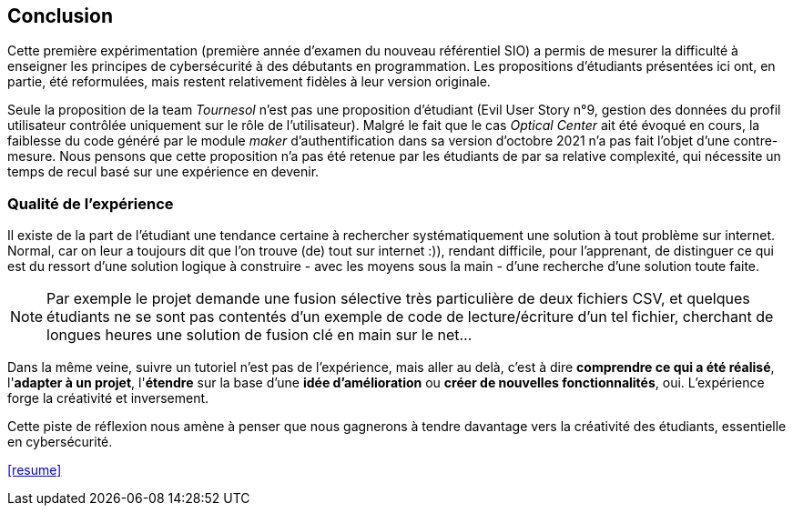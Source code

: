 ifndef::imagesdir[]
:imagesdir: images
endif::[]

== Conclusion

Cette première expérimentation (première année d'examen du nouveau référentiel SIO) a permis de mesurer la difficulté à enseigner les principes de cybersécurité à des débutants en programmation. Les propositions d'étudiants présentées ici ont, en partie, été reformulées, mais restent relativement fidèles à leur version originale. 

Seule la proposition de la team _Tournesol_ n'est pas une proposition d'étudiant (Evil User Story n°9, gestion des données du profil utilisateur contrôlée uniquement sur le rôle de l'utilisateur). Malgré le fait que le cas _Optical Center_ ait été évoqué en cours, la faiblesse du code généré par le module _maker_ d'authentification dans sa version d'octobre 2021 n'a pas fait l'objet d'une contre-mesure. Nous pensons que cette proposition n'a pas été retenue par les étudiants de par sa relative complexité, qui nécessite un temps de recul basé sur une expérience en devenir. 

=== Qualité de l'expérience

Il existe de la part de l'étudiant une tendance certaine à rechercher systématiquement une solution à tout problème sur internet. Normal, car on leur a toujours dit que l'on trouve (de) tout sur internet :)), rendant difficile, pour l'apprenant, de distinguer ce qui est du ressort d'une solution logique à construire - avec les moyens sous la main - d'une recherche d'une solution toute faite. 

NOTE: Par exemple le projet demande une fusion sélective très particulière de deux fichiers CSV, et quelques étudiants ne se sont pas contentés d'un exemple de code de lecture/écriture d'un tel fichier, cherchant de longues heures une solution de fusion clé en main sur le net...

Dans la même veine, suivre un tutoriel n'est pas de l'expérience, mais aller au delà, c'est à dire *comprendre ce qui a été réalisé*, l'*adapter à un projet*, l'*étendre* sur la base d'une *idée d'amélioration* ou *créer de nouvelles fonctionnalités*, oui. L'expérience forge la créativité et inversement.

Cette piste de réflexion nous amène à penser que nous gagnerons à tendre davantage vers la créativité des étudiants, essentielle en cybersécurité.


<<resume>>
